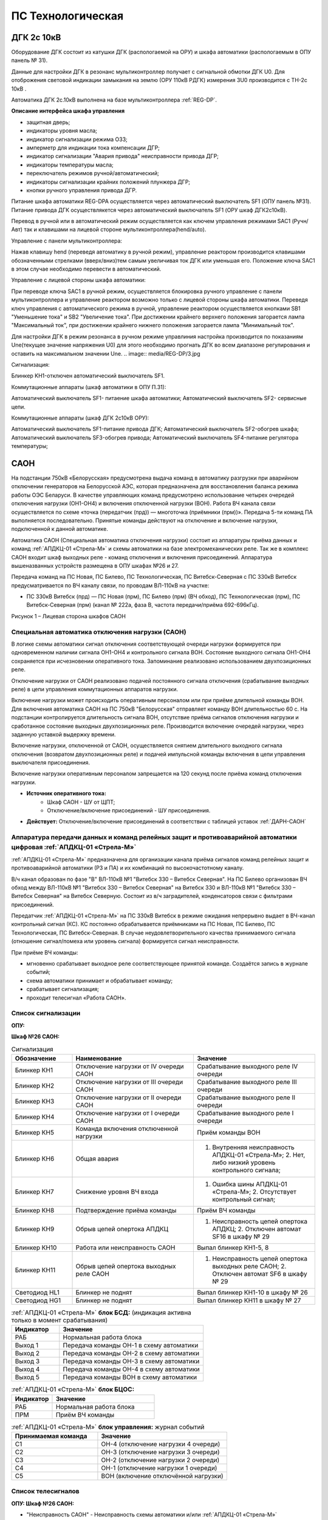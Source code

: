 ﻿ПС Технологическая 
===================================================================================

ДГК 2с 10кВ
-----------

Оборудование ДГК состоит из катушки ДГК (распологаемой на ОРУ) и шкафа автоматики (распологаемым в ОПУ панель № 31).

Данные для настройки ДГК в резонанс мультиконтроллер получает с сигнальной обмотки ДГК U0.
Для отоброжения световой индикации замыкания на землю (ОРУ 110кВ РДГК) измерения 3U0 производится с ТН-2с 10кВ .

Автоматика ДГК 2с.10кВ выполнена на базе мультиконтроллера :ref:`REG-DP`.
 
**Описание интерфейса шкафа управления**

.. image:: media/image7.jpeg

* защитная дверь;
* индикаторы уровня масла;
* индикатор сигнализации режима ОЗЗ;
* амперметр для индикации тока компенсации ДГР;
* индикатор сигнализации "Авария привода" неисправности привода ДГР;
* индикаторы температуры масла;
* переключатель режимов ручной/автоматический;
* индикаторы сигнализации крайних положений плунжера ДГР;
* кнопки ручного управления привода ДГР.

Питание шкафа автоматики REG-DPA осуществляется через автоматический выключатель SF1 (ОПУ панель №31).
Питание привода ДГК осуществлякется  через автоматический выключатель SF1 (ОРУ шкаф ДГК2с10кВ).

Перевод в ручной или в автоматический режим осуществляется как ключем управления режимами SAC1 (Ручн/Авт) так и клавишами на лицевой стороне мультиконтроллера(hend/auto).



Управление с панели мультиконтроллера:

Нажав клавишу hend (переведя автоматику в ручной режим), управление реактором производится клавишами обозначенными стрелками (вверх/вниз)тем самым увеличивая ток ДГК или уменьшая его. 
Положение ключа SAC1 в этом случае необходимо перевести в автоматический.

.. image:: media/REG-DP/4.jpg


Управление с лицевой стороны шкафа автоматики:

При переводе ключа SAC1 в ручной режим, осуществляется блокировка ручного управление с панели мультиконтроллера и управление реактором возможно только с лицевой стороны шкафа автоматики. 
Переведя ключ управления с автоматического режима в ручной, управление реактором осуществляется кнопками SB1 "Уменьшение тока" и SB2 "Увеличение тока".
При достижении крайнего верхнего положения загорается лампа "Максимальный ток", при достижении крайнего нижнего положения загорается лампа "Минимальный ток".


Для настройки ДГК в режим резонанса в ручном режиме управлиния настройка производится по показаниям Une(текущее значение напряжения U0) для этого необходимо прогнать ДГК во всем диапазоне регулирования и оставить на максимальном значении Une.
.. image:: media/REG-DP/3.jpg







Сигнализация:


Блинкер KH1-отключен автоматический выключатель SF1.


Коммутационные аппараты (шкаф автоматики в ОПУ П.31):

Автоматический выключатель SF1- питаение шкафа автоматики;
Автоматический выключатель SF2- сервисные цепи.

Коммутационные аппараты (шкаф ДГК 2с10кВ ОРУ):

Автоматический выключатель SF1-питание привода ДГК;
Автоматический выключатель SF2-обогрев шкафа;
Автоматический выключатель SF3-обогрев привода;
Автоматический выключатель SF4-питание регулятора температуры;






САОН 
-----

На подстанции 750кВ «Белорусская» предусмотрена выдача команд в автоматику разгрузки при аварийном отключении генераторов на Белорусской АЭС, которая предназначена для восстановления баланса режима работы ОЭС Беларуси. В качестве управляющих команд предусмотрено использование четырех очередей отключения нагрузки (ОН1-ОН4) и включения отключенной нагрузки (ВОН). Работа ВЧ канала связи осуществляется по схеме «точка (передатчик (прд)) — многоточка (приёмники (прм))». Передача 5-ти команд ПА выполняется последовательно. Принятые команды действуют на отключение и включение нагрузки, подключенной к данной автоматике.

Автоматика САОН (Специальная автоматика отключения нагрузки) состоит из аппаратуры приёма данных и команд :ref:`АПДКЦ-01 «Стрела-М»` и схемы автоматики на базе электромеханических реле. Так же в комплекс САОН входит шкаф выходных реле - команд отключения и включения присоединений. Аппаратура вышеназванных устройств размещена в ОПУ шкафах №26 и 27.

Передача команд на ПС Новая, ПС Билево, ПС Технологическая, ПС Витебск-Северная с ПС 330кВ Витебск предусматривается по ВЧ каналу связи, по проводам ВЛ-110кВ на участке: 

- ПС 330кВ Витебск (прд) — ПС Новая (прм), ПС Билево (прм) (ВЧ обход), ПС Технологическая (прм), ПС Витебск-Северная (прм) (канал № 222а, фаза В, частота передачи/приёма 692-696кГц).


.. image:: media/САОН/Технологическая1.png
   :width: 2.2in
   :height: 4.0in

Рисунок 1 – Лицевая сторона шкафов САОН


Специальная автоматика отключения нагрузки (САОН) 
......................................................

В логике схемы автоматики сигнал отключения соответствующей очереди нагрузки формируется при одновременном наличии сигнала ОН1-ОН4 и контрольного сигнала ВОН. Состояние выходного сигнала ОН1-ОН4 сохраняется при исчезновении оперативного тока. Запоминание реализовано использованием двухпозиционных реле. 

Отключение нагрузки от САОН реализовано подачей постоянного сигнала отключения (срабатывание выходных реле) в цепи управления коммутационных аппаратов нагрузки.

Включение нагрузки может происходить оперативным персоналом или при приёме длительной команды ВОН. Для включения автоматика САОН на ПС 750кВ "Белорусская" отправляет команду ВОН длительностью 60 с. На подстанции контролируется длительность сигнала ВОН, отсутствие приёма сигналов отключения нагрузки и сработанное состояние выходных двухпозиционных реле. Производится включение очередей нагрузки, через заданную уставкой выдержку времени.

Включение нагрузки, отключенной от САОН, осуществляется снятием длительного выходного сигнала отключения (возвратом двухпозиционных реле) и подачей импульсной команды включения в цепи управления выключателя присоединения.

Включение нагрузки оперативным персоналом запрещается на 120 секунд после приёма команд отключения нагрузки.

- **Источник оперативного тока:** 
	- Шкаф САОН - ШУ от ЩПТ;
	- Отключение/включение присоединений - ШУ присоединения.

- **Действует:** Отключение/включение присоединений в соответствии с таблицей уставок :ref:`ДАРН-САОН`


Аппаратура передачи данных и команд релейных защит и противоаварийной автоматики цифровая :ref:`АПДКЦ-01 «Стрела-М»` 
.........................................................................................................................

:ref:`АПДКЦ-01 «Стрела-М»` предназначена для организации канала приёма сигналов команд релейных защит и противоаварийной автоматики (РЗ и ПА) и их комбинаций по высокочастотному каналу.

В/ч канал образован по фазе "В" ВЛ-110кВ №1 "Витебск 330 – Витебск Северная". На ПС Билево организован ВЧ обход между ВЛ-110кВ №1 "Витебск 330 – Витебск Северная" на Витебск 330 и ВЛ-110кВ №1 "Витебск 330 – Витебск Северная" на Витебск Северную. Состоит из в/ч заградителей, конденсаторов связи с фильтрами присоединений.

Передатчик :ref:`АПДКЦ-01 «Стрела-М»` на ПС 330кВ Витебск в режиме ожидания непрерывно выдает в ВЧ-канал контрольный сигнал (КС). КС постоянно обрабатывается приёмниками на ПС Новая, ПС Билево, ПС Технологическая, ПС Витебск-Северная. В случае неудовлетворительного качества принимаемого сигнала (отношение сигнал/помеха или уровень сигнала) формируется сигнал неисправности. 

При приёме ВЧ команды:

- мгновенно срабатывает выходное реле соответствующее принятой команде. Создаётся запись в журнале событий;

- схема автоматики принимает и обрабатывает команду;

- срабатывает сигнализация;

- проходит телесигнал «Работа САОН».


Список сигнализации
.....................

**ОПУ:**

**Шкаф №26 САОН:** 

.. list-table:: Сигнализация
   :class: longtable
   :widths: 10 20 20
   :header-rows: 1

   * - Обозначение
     - Наименование
     - Значение
   * - Блинкер КН1
     - Отключение нагрузки от IV очереди САОН
     - Срабатывание выходного реле IV очереди
   * - Блинкер КН2
     - Отключение нагрузки от III очереди САОН
     - Срабатывание выходного реле III очереди
   * - Блинкер КН3
     - Отключение нагрузки от II очереди САОН
     - Срабатывание выходного реле II очереди
   * - Блинкер КН4
     - Отключение нагрузки от I очереди САОН
     - Срабатывание выходного реле I очереди
   * - Блинкер КН5
     - Команда включения отключенной нагрузки
     - Приём команды ВОН
   * - Блинкер КН6
     - Общая авария
     - 1. Внутренняя неисправность АПДКЦ-01 «Стрела-М»;	2. Нет, либо низкий уровень контрольного сигнала;
   * - Блинкер КН7
     - Снижение уровня ВЧ входа
     - 1. Ошибка шины АПДКЦ-01 «Стрела-М»; 2. Отсутствует контрольный сигнал;
   * - Блинкер КН8
     - Подтверждение приёма команды
     - Приём ВЧ команды
   * - Блинкер КН9
     - Обрыв цепей опертока АПДКЦ
     - 1. Неисправность цепей опертока АПДКЦ; 2. Отключен автомат SF16 в шкафу № 29
   * - Блинкер КН10
     - Работа или неисправность САОН
     - Выпал блинкер КН1-5, 8
   * - Блинкер КН11
     - Обрыв цепей опертока выходных реле САОН
     - 1. Неисправность цепей опертока выходных реле САОН; 2. Отключен автомат SF6 в шкафу № 29
   * - Светодиод HL1
     - Блинкер не поднят
     - Выпал блинкер КН1-10 в шкафу № 26
   * - Светодиод HG1
     - Блинкер не поднят
     - Выпал блинкер КН11 в шкафу № 27


.. list-table:: :ref:`АПДКЦ-01 «Стрела-М»` **блок БСД:** (индикация активна только в момент срабатывания)
   :class: longtable
   :widths: 10 30
   :header-rows: 1

   * - Индикатор
     - Значение
   * - РАБ
     - Нормальная работа блока
   * - Выход 1
     - Передача команды ОН-1 в схему автоматики
   * - Выход 2
     - Передача команды ОН-2 в схему автоматики
   * - Выход 3
     - Передача команды ОН-3 в схему автоматики
   * - Выход 4
     - Передача команды ОН-4 в схему автоматики
   * - Выход 5
     - Передача команды ВОН в схему автоматики


.. list-table:: :ref:`АПДКЦ-01 «Стрела-М»` **блок БЦОС:**
   :class: longtable
   :widths: 10 25
   :header-rows: 1

   * - Индикатор
     - Значение
   * - РАБ
     - Нормальная работа блока
   * - ПРМ
     - Приём ВЧ команды


.. list-table:: :ref:`АПДКЦ-01 «Стрела-М»` **блок управления:** журнал событий
   :class: longtable
   :widths: 10 15
   :header-rows: 1

   * - Принимаемая команда
     - Значение
   * - С1
     - ОН-4 (отключение нагрузки 4 очереди)
   * - С2
     - ОН-3 (отключение нагрузки 3 очереди)
   * - С3
     - ОН-2 (отключение нагрузки 2 очереди)
   * - С4
     - ОН-1 (отключение нагрузки 1 очереди)
   * - С5
     - ВОН (включение отключённой нагрузки)


Список телесигналов 
......................


**ОПУ: Шкаф №26 САОН:** 

- "Неисправность САОН" - Неисправность схемы автоматики и/или :ref:`АПДКЦ-01 «Стрела-М»`

- "Работа САОН" - Срабатывание схемы автоматики и/или :ref:`АПДКЦ-01 «Стрела-М»`


Список переключающих устройств
.................................


**ОПУ: Шкаф №26 САОН:** 

.. list-table:: Переключатели
   :class: longtable
   :widths: 10 20 15 20
   :header-rows: 1

   * - Переключатель
     - Наименование
     - Возможное положение
     - Назначение
   * - Накладка SX1
     - ОН от IV очереди САОН
     - Влево - «Выведено», **Вправо - «Введено»**
     - Ввод-вывод действия выходных цепей
   * - Накладка SX2
     - ОН от III очереди САОН
     - Влево - «Выведено», **Вправо - «Введено»**
     - Ввод-вывод действия выходных цепей
   * - Накладка SX3
     - ОН от II очереди САОН
     - Влево - «Выведено», **Вправо - «Введено»**
     - Ввод-вывод действия выходных цепей
   * - Накладка SX4
     - ОН от I очереди САОН
     - Влево - «Выведено», **Вправо - «Введено»**
     - Ввод-вывод действия выходных цепей
   * - Накладка SX5
     - ВОН IV очереди САОН
     - Влево - «Выведено», **Вправо - «Введено»**
     - Ввод-вывод действия выходных цепей
   * - Накладка SX6
     - ВОН III очереди САОН
     - Влево - «Выведено», **Вправо - «Введено»**
     - Ввод-вывод действия выходных цепей
   * - Накладка SX7
     - ВОН II очереди САОН
     - Влево - «Выведено», **Вправо - «Введено»**
     - Ввод-вывод действия выходных цепей
   * - Накладка SX8
     - ВОН I очереди САОН
     - Влево - «Выведено», **Вправо - «Введено»**
     - Ввод-вывод действия выходных цепей
   * - Кнопка SB1
     - Включение отключённой нагрузки IV очереди САОН
     - -
     - Возврат выходных реле очереди
   * - Кнопка SB2
     - Включение отключённой нагрузки III очереди САОН
     - -
     - Возврат выходных реле очереди
   * - Кнопка SB3
     - Включение отключённой нагрузки II очереди САОН
     - -
     - Возврат выходных реле очереди
   * - Кнопка SB4
     - Включение отключённой нагрузки I очереди САОН
     - -
     - Возврат выходных реле очереди



**ОПУ: Шкаф №27 Выходные реле САОН:** 

.. table:: **Переключатели**

    +-------------+--------------+-------------+----------------+----------------+
    |Переключатель| Наименование | Возможное   | Нормальное     | Назначение     |
    |             |              | положение   | положение      |                |
    +=============+==============+=============+================+================+
    | накладка    | Отключение   | Влево -     | В              | Ввод-вывод     |
    | SX10        | КЛ-529       | «Выведено», | соответствии   | действия       |
    +-------------+--------------+ Вправо -    + с таблицей     + выходных реле  +
    | накладка    | Отключение   | «Введено»   | уставок        | в цепи	 |
    | SX11        | КЛ-533       |             |:ref:`ДАРН-САОН`| управление     |
    +-------------+--------------+             +                + присоединения  +
    | накладка    | Отключение   |             |                |     		 |
    | SX12        | КЛ 5с и 6с   |             |                |     		 |
    | 	          | от ОН-4      |             |                |     		 |
    +-------------+--------------+             +                +     		 +
    | накладка    | Отключение   |             |                |     		 |
    | SX13        | КЛ-539       |             |                |     		 |
    +-------------+--------------+             +                +     		 +
    | накладка    | Отключение   |             |                |     		 |
    | SX14        | КЛ-546       |             |                |     		 |
    +-------------+--------------+             +                +     		 +
    | накладка    | Отключение   |             |                |     		 |
    | SX15        | КЛ-551       |             |                |     		 |
    +-------------+--------------+             +                +     		 +
    | накладка    | Отключение   |             |                |     		 |
    | SX16        | КЛ-508       |             |                |     		 |
    +-------------+--------------+             +                +     		 +
    | накладка    | Отключение   |             |                |     		 |
    | SX17        | КЛ-541       |             |                |     		 |
    +-------------+--------------+             +                +     		 +
    | накладка    | Отключение   |             |                |     		 |
    | SX19        | КЛ-537       |             |                |     		 |
    +-------------+--------------+             +                +     		 +
    | накладка    | Отключение   |             |                |     		 |
    | SX20        | КЛ-520       |             |                |     		 |
    +-------------+--------------+             +                +     		 +
    | накладка    | Отключение   |             |                |     		 |
    | SX21        | КЛ-519       |             |                |     		 |
    +-------------+--------------+             +                +     		 +
    | накладка    | Отключение   |             |                |     		 |
    | SX22        | КЛ-530       |             |                |     		 |
    +-------------+--------------+             +                +     		 +
    | накладка    | Отключение   |             |                |     		 |
    | SX23        | КЛ-531       |             |                |     		 |
    +-------------+--------------+             +                +     		 +
    | накладка    | Отключение   |             |                |     		 |
    | SX24        | КЛ-532       |             |                |     		 |
    +-------------+--------------+             +                +     		 +
    | накладка    | Отключение   |             |                |     		 |
    | SX25        | КЛ-542       |             |                |     		 |
    +-------------+--------------+             +                +     		 +
    | накладка    | Отключение   |             |                |     		 |
    | SX26        | КЛ-543       |             |                |     		 |
    +-------------+--------------+             +                +     		 +
    | накладка    | Отключение   |             |                |     		 |
    | SX27        | КЛ-545       |             |                |     		 |
    +-------------+--------------+             +                +     		 +
    | накладка    | Отключение   |             |                |     		 |
    | SX28        | КЛ 5 и 6с    |             |                |     		 |
    |             | от ОН-3      |             |                |     		 |
    +-------------+--------------+             +                +     		 +
    | накладка    | Отключение   |             |                |     		 |
    | SX29        | КЛ-528       |             |                |     		 |
    +-------------+--------------+             +                +     		 +
    | накладка    | Отключение   |             |                |     		 |
    | SX30        | КЛ-502       |             |                |     		 |
    +-------------+--------------+             +                +     		 +
    | накладка    | Отключение   |             |                |     		 |
    | SX31        | КЛ-506       |             |                |     		 |
    +-------------+--------------+             +                +     		 +
    | накладка    | Отключение   |             |                |     		 |
    | SX33        | КЛ-504       |             |                |     		 |
    +-------------+--------------+             +                +     		 +
    | накладка    | Отключение   |             |                |     		 |
    | SX34        | КЛ-509       |             |                |     		 |
    +-------------+--------------+             +                +     		 +
    | накладка    | Отключение   |             |                |     		 |
    | SX35        | КЛ-512       |             |                |     		 |
    +-------------+--------------+             +                +     		 +
    | накладка    | Отключение   |             |                |     		 |
    | SX36        | КЛ-514       |             |                |     		 |
    +-------------+--------------+             +                +     		 +
    | накладка    | Отключение   |             |                |     		 |
    | SX37        | КЛ-515       |             |                |     		 |
    +-------------+--------------+             +                +     		 +
    | накладка    | Отключение   |             |                |     		 |
    | SX38        | КЛ-518       |             |                |     		 |
    +-------------+--------------+             +                +     		 +
    | накладка    | Отключение   |             |                |     		 |
    | SX40        | КЛ-536       |             |                |     		 |
    +-------------+--------------+             +                +     		 +
    | накладка    | Отключение   |             |                |     		 |
    | SX41        | КЛ-540       |             |                |     		 |
    +-------------+--------------+             +                +     		 +
    | накладка    | Отключение   |             |                |     		 |
    | SX42        | КЛ-538       |             |                |     		 |
    +-------------+--------------+             +                +     		 +
    | накладка    | Отключение   |             |                |     		 |
    | SX43        | КЛ-534       |             |                |     		 |
    +-------------+--------------+             +                +     		 +
    | накладка    | Отключение   |             |                |     		 |
    | SX45        | КЛ-501       |             |                |     		 |
    +-------------+--------------+             +                +     		 +
    | накладка    | Отключение   |             |                |     		 |
    | SX46        | КЛ-505       |             |                |     		 |
    +-------------+--------------+             +                +     		 +
    | накладка    | Отключение   |             |                |     		 |
    | SX47        | КЛ-507       |             |                |     		 |
    +-------------+--------------+             +                +     		 +
    | накладка    | Отключение   |             |                |     		 |
    | SX48        | КЛ-510       |             |                |     		 |
    +-------------+--------------+             +                +     		 +
    | накладка    | Отключение   |             |                |     		 |
    | SX49        | КЛ-526       |             |                |     		 |
    +-------------+--------------+             +                +     		 +
    | накладка    | Отключение   |             |                |     		 |
    | SX50        | КЛ-535       |             |                |     		 |
    +-------------+--------------+             +                +     		 +
    | накладка    | Отключение   |             |                |     		 |
    | SX52        | КЛ-517       |             |                |     		 |
    +-------------+--------------+             +                +     		 +
    | накладка    | Отключение   |             |                |     		 |
    | SX53        | КЛ-513       |             |                |     		 |
    +-------------+--------------+             +                +     		 +
    | накладка    | Отключение   |             |                |     		 |
    | SX54        | КЛ-511       |             |                |     		 |
    +-------------+--------------+             +                +     		 +
    | накладка    | Отключение   |             |                |     		 |
    | SX55        | КЛ-503       |             |                |     		 |
    +-------------+--------------+             +                +     		 +
    | накладка    | Отключение   |             |                |     		 |
    | SX56        | КЛ-524       |             |                |     		 |
    +-------------+--------------+             +                +     		 +
    | накладка    | Отключение   |             |                |     		 |
    | SX64        | ВЛ-35кВ на   |             |                |     		 |
    |             | Осётки       |             |                |     		 |
    +-------------+--------------+-------------+----------------+----------------+


Список коммутационной аппаратуры
...................................

**ОПУ: Шкаф №29 ЩПТ:** 

- Автомат SF16 "ШУ АПДКЦ" - Питание и защита цепей АПДКЦ-01 «Стрела-М». **Включен**

- Автомат SF6 "ШУ САОН" - Питание и защита схемы автоматики и выходных реле. **Включен**

**ОПУ: Шкаф №26 САОН:** :ref:`АПДКЦ-01 «Стрела-М»` **блок управления:**

- Выключатель "ПИТАНИЕ" - Питание устройства **Включен**


Указания оперативному персоналу
-----------------------------------

1. Ввод в работу САОН производится в следующей последовательности:

- ОПУ шкаф № 29 ЩПТ проверить включенное положение автоматических выключателей: SF51 - "ШУ АПДКЦ" и SF52 - "ШУ САОН";

- ОПУ панель № 26 АПДКЦ-01 «Стрела-М»: проверить включенное положение выключателя «ПИТАНИЕ» на блоке управления;

- ОПУ панель № 26 АПДКЦ-01 «Стрела-М»: проверить состояние индикаторов РАБ на блоках БСД и БЦОС, и отсутствие сигнализации приёма/передачи команд;

- ОПУ панель № 26 нажать кнопки: SB1, SB2, SB3, SB4;

- ОПУ панель № 26 перевести в правое положение "Введено" накладки: SX1 - SX12;

- ОПУ панель № 26 проверить соответствие накладок SX9 - SX64 с режимной таблицей переключающих устройств и таблицей уставок.

2. Вывод из работы САОН производится в следующей последовательности:  
  
- ОПУ панель № 26 перевести в правое положение "Выведено" накладки: SX1 - SX12.

3. При работе сигнализации неисправности устройств САОН оперативный персонал должен:

- определить и записать: время поступления и вид неисправности (по журналу событий, сигнализации), кратковременная или постоянно действующая неисправность, после чего сбросить сигнализацию кнопкой "Сигнализ. сброс" на приёмнике :ref:`АПДКЦ-01 «Стрела-М»` в панели №26;    

- если неисправность постоянно действующая, вывести САОН из работы.

4. При аварийном отключении автоматического выключателя оперативного тока - включить его, при повторном отключении вывести САОН из работы.

5. При работе САОН и приёме команд ПРМ :ref:`АПДКЦ-01 «Стрела-М»` оперативный персонал должен:

- по индикаторам на блоке БСД :ref:`АПДКЦ-01 «Стрела-М»` и по журналу событий записать номера принятых команд, время приёма;

- по указательным реле определить номера сработавших очередей САОН;

- доложить вышестоящему оперативному звену; 

- сквитировать сигнализацию.

6. Иметь ввиду, что при установленных переносных заземлениях на участке ВЛ-110кВ №1 "Витебск 330 – Витебск Северная" от ПС Билево в сторону ПС В.Северная и ПС Технологическая, ВЧ-канал САОН на ПС В.Северная и ПС Технологическая работать не будет, а при установленных переносных заземлениях на участке от ПС Билево в сторону ПС Витебск 330 и ПС Новая, ВЧ-канал САОН работать не будет полностью.